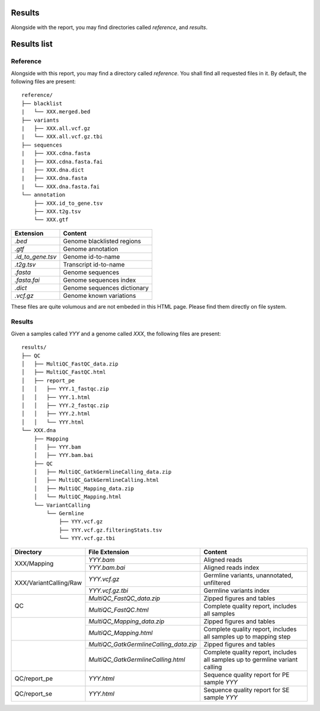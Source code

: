 Results
=======


Alongside with the report, you may find directories called `reference`,
and `results`.


Results list
============


Reference
---------


Alongside with this report, you may find a directory called `reference`.
You shall find all requested files in it. By default, the following
files are present:

::

    reference/
    ├── blacklist
    |   └── XXX.merged.bed
    ├── variants
    |   ├── XXX.all.vcf.gz
    |   └── XXX.all.vcf.gz.tbi
    ├── sequences
    |   ├── XXX.cdna.fasta
    |   ├── XXX.cdna.fasta.fai
    |   ├── XXX.dna.dict
    |   ├── XXX.dna.fasta
    |   └── XXX.dna.fasta.fai
    └── annotation
        ├── XXX.id_to_gene.tsv
        ├── XXX.t2g.tsv
        └── XXX.gtf


+-------------------+-----------------------------+
| Extension         | Content                     |
+===================+=============================+
| `.bed`            | Genome blacklisted regions  |
+-------------------+-----------------------------+
| `.gtf`            | Genome annotation           |
+-------------------+-----------------------------+
| `.id_to_gene.tsv` | Genome id-to-name           |
+-------------------+-----------------------------+
| `.t2g.tsv`        | Transcript id-to-name       |
+-------------------+-----------------------------+
| `.fasta`          | Genome sequences            |
+-------------------+-----------------------------+
| `.fasta.fai`      | Genome sequences index      |
+-------------------+-----------------------------+
| `.dict`           | Genome sequences dictionary |
+-------------------+-----------------------------+
| `.vcf.gz`         | Genome known variations     |
+-------------------+-----------------------------+

These files are quite volumous and are not embeded in this HTML page. Please
find them directly on file system.


Results
-------

Given a samples called `YYY` and a genome called `XXX`,
the following files are present:


::

    results/
    ├── QC
    │   ├── MultiQC_FastQC_data.zip
    │   ├── MultiQC_FastQC.html
    │   ├── report_pe
    │   │   ├── YYY.1_fastqc.zip
    │   │   ├── YYY.1.html
    │   │   ├── YYY.2_fastqc.zip
    │   │   ├── YYY.2.html
    │   │   └── YYY.html
    └── XXX.dna
        ├── Mapping
        │   ├── YYY.bam
        │   ├── YYY.bam.bai
        ├── QC
        │   ├── MultiQC_GatkGermlineCalling_data.zip
        │   ├── MultiQC_GatkGermlineCalling.html
        │   ├── MultiQC_Mapping_data.zip
        │   └── MultiQC_Mapping.html
        └── VariantCalling
            └── Germline
                ├── YYY.vcf.gz
                ├── YYY.vcf.gz.filteringStats.tsv
                └── YYY.vcf.gz.tbi




+--------------------------+-----------------------------------------+------------------------------------------------------------------------------+
| Directory                | File Extension                          | Content                                                                      |
+==========================+=========================================+==============================================================================+
| XXX/Mapping              | `YYY.bam`                               | Aligned reads                                                                |
+                          +-----------------------------------------+------------------------------------------------------------------------------+
|                          | `YYY.bam.bai`                           | Aligned reads index                                                          |
+--------------------------+-----------------------------------------+------------------------------------------------------------------------------+
| XXX/VariantCalling/Raw   | `YYY.vcf.gz`                            | Germline variants, unannotated, unfiltered                                   |
+                          +-----------------------------------------+------------------------------------------------------------------------------+
|                          | `YYY.vcf.gz.tbi`                        | Germline variants index                                                      |
+--------------------------+-----------------------------------------+------------------------------------------------------------------------------+
| QC                       | `MultiQC_FastQC_data.zip`               | Zipped figures and tables                                                    |
+                          +-----------------------------------------+------------------------------------------------------------------------------+
|                          | `MultiQC_FastQC.html`                   | Complete quality report, includes all samples                                |
+--------------------------+-----------------------------------------+------------------------------------------------------------------------------+
|                          | `MultiQC_Mapping_data.zip`              | Zipped figures and tables                                                    |
+                          +-----------------------------------------+------------------------------------------------------------------------------+
|                          | `MultiQC_Mapping.html`                  | Complete quality report, includes all samples up to mapping step             |
+--------------------------+-----------------------------------------+------------------------------------------------------------------------------+
|                          | `MultiQC_GatkGermlineCalling_data.zip`  | Zipped figures and tables                                                    |
+                          +-----------------------------------------+------------------------------------------------------------------------------+
|                          | `MultiQC_GatkGermlineCalling.html`      | Complete quality report, includes all samples up to germline variant calling |
+--------------------------+-----------------------------------------+------------------------------------------------------------------------------+
| QC/report_pe             | `YYY.html`                              | Sequence quality report for PE sample `YYY`                                  |
+--------------------------+-----------------------------------------+------------------------------------------------------------------------------+
| QC/report_se             | `YYY.html`                              | Sequence quality report for SE sample `YYY`                                  |
+--------------------------+-----------------------------------------+------------------------------------------------------------------------------+